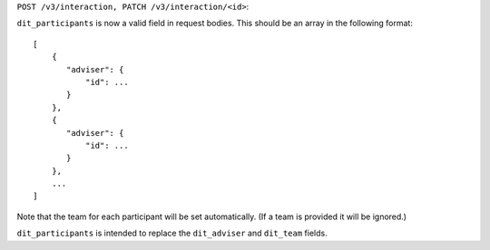 ``POST /v3/interaction, PATCH /v3/interaction/<id>``:

``dit_participants`` is now a valid field in request bodies. This should be an array in the following format::

    [
        {
           "adviser": {
               "id": ...
           }
        },
        {
           "adviser": {
               "id": ...
           }
        },
        ...
    ]

Note that the team for each participant will be set automatically. (If a team is provided it will be ignored.)

``dit_participants`` is intended to replace the ``dit_adviser`` and ``dit_team`` fields.
